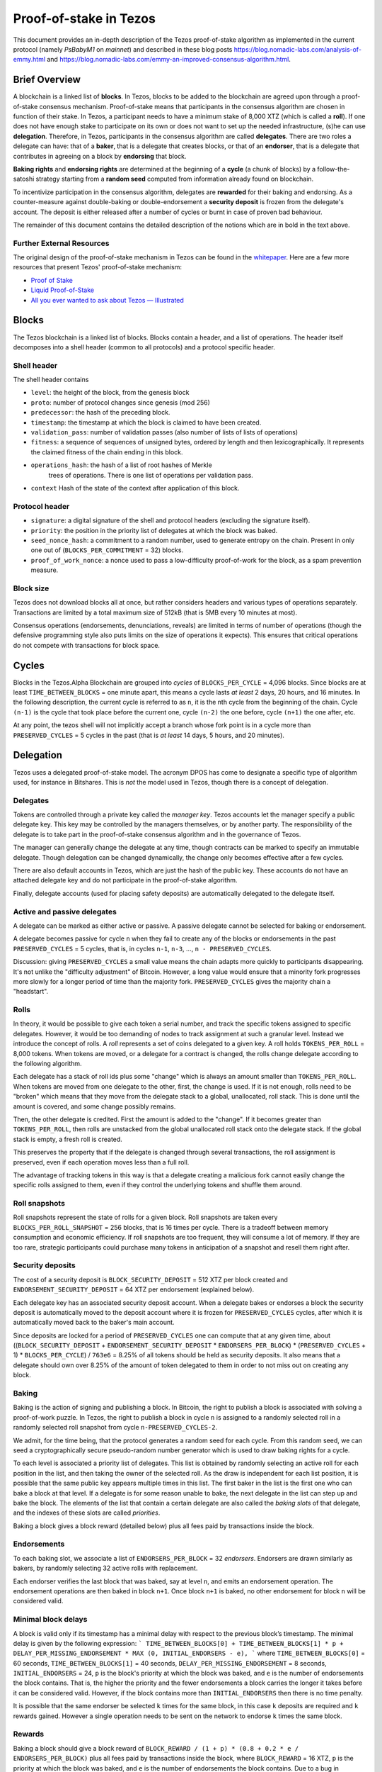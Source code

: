 .. _proof-of-stake:

Proof-of-stake in Tezos
=======================

This document provides an in-depth description of the Tezos
proof-of-stake algorithm as implemented in the current protocol
(namely `PsBabyM1` on `mainnet`) and described in these blog posts
https://blog.nomadic-labs.com/analysis-of-emmy.html and
https://blog.nomadic-labs.com/emmy-an-improved-consensus-algorithm.html.


Brief Overview
--------------
A blockchain is a linked list of **blocks**. In Tezos, blocks to be added to the blockchain are agreed upon through a proof-of-stake consensus mechanism. Proof-of-stake means that participants in the consensus algorithm are chosen in function of their stake.  In Tezos, a participant needs to have a minimum stake of 8,000 XTZ (which is called a **roll**). If one does not have enough stake to participate on its own or does not want to set up the needed infrastructure, (s)he can use **delegation**. Therefore, in Tezos, participants in the consensus algorithm are called **delegates**. There are two roles a delegate can have: that of a **baker**, that is a delegate that creates blocks, or that of an **endorser**, that is a delegate that contributes in agreeing on a block by **endorsing** that block.

**Baking rights** and **endorsing rights** are determined at the beginning of a **cycle** (a chunk of blocks) by a follow-the-satoshi strategy starting from a **random seed** computed from information already found on blockchain.

To incentivize participation in the consensus algorithm, delegates are **rewarded** for their baking and endorsing. As a counter-measure against double-baking or double-endorsement a **security deposit** is frozen from the delegate's account. The deposit is either released after a number of cycles or burnt in case of proven bad behaviour.

The remainder of this document contains the detailed description of the notions which are in bold in the text above.

Further External Resources
~~~~~~~~~~~~~~~~~~~~~~~~~~

The original design of the proof-of-stake mechanism in Tezos can be found in the `whitepaper <https://tezos.com/static/white_paper-2dc8c02267a8fb86bd67a108199441bf.pdf>`_.
Here are a few more resources that present Tezos' proof-of-stake mechanism:

-  `Proof of Stake <https://learn.tqgroup.io/files/proofofstake.html#consensus>`_
-  `Liquid Proof-of-Stake <https://medium.com/tezos/liquid-proof-of-stake-aec2f7ef1da7>`_
-  `All you ever wanted to ask about Tezos — Illustrated <https://medium.com/@cogarius/all-you-ever-wanted-to-ask-about-tezos-illustrated-cf2034f000c9>`_


Blocks
------

The Tezos blockchain is a linked list of blocks. Blocks contain a
header, and a list of operations. The header itself decomposes into a
shell header (common to all protocols) and a protocol specific header.

Shell header
~~~~~~~~~~~~

The shell header contains

-  ``level``: the height of the block, from the genesis block
-  ``proto``: number of protocol changes since genesis (mod 256)
-  ``predecessor``: the hash of the preceding block.
-  ``timestamp``: the timestamp at which the block is claimed to have
   been created.
-  ``validation_pass``: number of validation passes (also number of
   lists of lists of operations)
-  ``fitness``: a sequence of sequences of unsigned bytes, ordered by
   length and then lexicographically. It represents the claimed fitness
   of the chain ending in this block.
-  ``operations_hash``: the hash of a list of root hashes of Merkle
      trees of operations. There is one list of operations per
      validation pass.
-  ``context`` Hash of the state of the context after application of
   this block.

Protocol header
~~~~~~~~~~~~~~~

-  ``signature``: a digital signature of the shell and protocol headers
   (excluding the signature itself).
-  ``priority``: the position in the priority list of delegates at which
   the block was baked.
-  ``seed_nonce_hash``: a commitment to a random number, used to
   generate entropy on the chain. Present in only one out of
   (``BLOCKS_PER_COMMITMENT`` = 32) blocks.
-  ``proof_of_work_nonce``: a nonce used to pass a low-difficulty
   proof-of-work for the block, as a spam prevention measure.

Block size
~~~~~~~~~~

Tezos does not download blocks all at once, but rather considers
headers and various types of operations separately.  Transactions are
limited by a total maximum size of 512kB (that is 5MB every 10 minutes
at most).

Consensus operations (endorsements, denunciations, reveals) are
limited in terms of number of operations (though the defensive
programming style also puts limits on the size of operations it
expects). This ensures that critical operations do not compete with
transactions for block space.

Cycles
------

Blocks in the Tezos.Alpha Blockchain are grouped into *cycles* of
``BLOCKS_PER_CYCLE`` = 4,096 blocks. Since blocks are at least
``TIME_BETWEEN_BLOCKS`` = one minute apart, this means a cycle lasts *at
least* 2 days, 20 hours, and 16 minutes. In the following description,
the current cycle is referred to as ``n``, it is the nth cycle from the
beginning of the chain. Cycle ``(n-1)`` is the cycle that took place
before the current one, cycle ``(n-2)`` the one before, cycle ``(n+1)``
the one after, etc.

At any point, the tezos shell will not implicitly accept a branch whose
fork point is in a cycle more than ``PRESERVED_CYCLES`` = 5 cycles in the
past (that is *at least* 14 days, 5 hours, and 20 minutes).

Delegation
----------

Tezos uses a delegated proof-of-stake model. The acronym DPOS has come to
designate a specific type of algorithm used, for instance in Bitshares.
This is *not* the model used in Tezos, though there is a concept
of delegation.

Delegates
~~~~~~~~~

Tokens are controlled through a private key called the
*manager key*. Tezos accounts let the manager specify a public
delegate key. This key may be controlled by the managers themselves, or
by another party. The responsibility of the delegate is to take part in
the proof-of-stake consensus algorithm and in the governance of Tezos.

The manager can generally change the delegate at any time, though
contracts can be marked to specify an immutable delegate. Though
delegation can be changed dynamically, the change only becomes effective
after a few cycles.

There are also default accounts in Tezos, which are just the hash of the
public key. These accounts do not have an attached delegate key and do
not participate in the proof-of-stake algorithm.

Finally, delegate accounts (used for placing safety deposits) are
automatically delegated to the delegate itself.

Active and passive delegates
~~~~~~~~~~~~~~~~~~~~~~~~~~~~

A delegate can be marked as either active or passive. A passive delegate
cannot be selected for baking or endorsement.

A delegate becomes passive for cycle ``n`` when they fail to create
any of the blocks or endorsements in the past ``PRESERVED_CYCLES`` = 5
cycles, that is, in cycles ``n-1``, ``n-3``, ..., ``n -
PRESERVED_CYCLES``.

Discussion: giving ``PRESERVED_CYCLES`` a small value means
the chain adapts more quickly to participants disappearing. It's not
unlike the "difficulty adjustment" of Bitcoin. However, a long value
would ensure that a minority fork progresses more slowly for a longer
period of time than the majority fork. ``PRESERVED_CYCLES``
gives the majority chain a "headstart".

Rolls
~~~~~

In theory, it would be possible to give each token a serial number,
and track the specific tokens assigned to specific delegates. However,
it would be too demanding of nodes to track assignment at such a
granular level. Instead we introduce the concept of rolls. A *roll*
represents a set of coins delegated to a given key. A roll holds
``TOKENS_PER_ROLL`` = 8,000 tokens. When tokens are moved, or a
delegate for a contract is changed, the rolls change delegate
according to the following algorithm.

Each delegate has a stack of roll ids plus some "change" which is always
an amount smaller than ``TOKENS_PER_ROLL``. When tokens are moved from
one delegate to the other, first, the change is used. If it is not
enough, rolls need to be "broken" which means that they move from the
delegate stack to a global, unallocated, roll stack. This is done until
the amount is covered, and some change possibly remains.

Then, the other delegate is credited. First the amount is added to the
"change". If it becomes greater than ``TOKENS_PER_ROLL``, then rolls
are unstacked from the global unallocated roll stack onto the delegate
stack. If the global stack is empty, a fresh roll is created.

This preserves the property that if the delegate is changed through
several transactions, the roll assignment is preserved, even if each
operation moves less than a full roll.

The advantage of tracking tokens in this way is that a delegate creating
a malicious fork cannot easily change the specific rolls assigned to
them, even if they control the underlying tokens and shuffle them
around.

Roll snapshots
~~~~~~~~~~~~~~

Roll snapshots represent the state of rolls for a given block. Roll
snapshots are taken every ``BLOCKS_PER_ROLL_SNAPSHOT`` = 256 blocks,
that is 16 times per cycle. There is a tradeoff between memory
consumption and economic efficiency. If roll snapshots are too frequent,
they will consume a lot of memory. If they are too rare, strategic
participants could purchase many tokens in anticipation of a snapshot
and resell them right after.

Security deposits
~~~~~~~~~~~~~~~~~

The cost of a security deposit is ``BLOCK_SECURITY_DEPOSIT`` = 512 XTZ
per block created and ``ENDORSEMENT_SECURITY_DEPOSIT`` = 64 XTZ per
endorsement (explained below).

Each delegate key has an associated security deposit account.
When a delegate bakes or endorses a block the security deposit is
automatically moved to the deposit account where it is frozen for
``PRESERVED_CYCLES`` cycles, after which it is automatically moved
back to the baker's main account.

Since deposits are locked for a period of ``PRESERVED_CYCLES`` one can
compute that at any given time, about ((``BLOCK_SECURITY_DEPOSIT`` +
``ENDORSEMENT_SECURITY_DEPOSIT`` \* ``ENDORSERS_PER_BLOCK``) \*
(``PRESERVED_CYCLES`` + 1) \* ``BLOCKS_PER_CYCLE``) / ``763e6`` = 8.25% of
all tokens should be held as security deposits. It also means that a
delegate should own over 8.25% of the amount of token delegated to them
in order to not miss out on creating any block.

Baking
~~~~~~

Baking is the action of signing and publishing a block.
In Bitcoin, the right to publish a block is associated with solving a
proof-of-work puzzle. In Tezos, the right to publish a block in
cycle ``n`` is assigned to a randomly selected roll in a randomly
selected roll snapshot from cycle ``n-PRESERVED_CYCLES-2``.

We admit, for the time being, that the protocol generates a random
seed for each cycle. From this random seed, we can seed a
cryptographically secure pseudo-random number generator which is used
to draw baking rights for a cycle.

To each level is associated a priority list of delegates.
This list is obtained by randomly selecting an active roll for each position in the list, and then taking the owner of the selected roll.
As the draw is independent for each list position, it is possible that the same public key appears multiple times in
this list.
The first baker in the list is the first one who can bake a block at
that level.
If a delegate is for some reason unable to bake, the next delegate in
the list can step up and bake the block.
The elements of the list that contain a certain delegate are also called the *baking slots* of that delegate, and the indexes of these slots are called *priorities*.

Baking a block gives a block reward (detailed below) plus
all fees paid by transactions inside the block.

Endorsements
~~~~~~~~~~~~

To each baking slot, we associate a list of ``ENDORSERS_PER_BLOCK`` = 32
*endorsers*. Endorsers are drawn similarly as bakers, by randomly
selecting 32 active rolls with replacement.

Each endorser verifies the last block that was baked, say at level
``n``, and emits an endorsement operation. The endorsement operations
are then baked in block ``n+1``. Once block ``n+1`` is baked, no other
endorsement for block ``n`` will be considered valid.

Minimal block delays
~~~~~~~~~~~~~~~~~~~~

A block is valid only if its timestamp has a minimal delay with respect to the previous block’s timestamp. The minimal delay is given by the following expression:
```
TIME_BETWEEN_BLOCKS[0] + TIME_BETWEEN_BLOCKS[1] * p + DELAY_PER_MISSING_ENDORSEMENT * MAX (0, INITIAL_ENDORSERS - e),
```
where ``TIME_BETWEEN_BLOCKS[0]`` = 60 seconds,
``TIME_BETWEEN_BLOCKS[1]`` = 40 seconds,
``DELAY_PER_MISSING_ENDORSEMENT`` = 8 seconds, ``INITIAL_ENDORSERS`` =
24, ``p`` is the block's priority at which the block was baked, and
``e`` is the number of endorsements the block contains. That is, the
higher the priority and the fewer endorsements a block carries the
longer it takes before it can be considered valid. However, if the
block contains more than ``INITIAL_ENDORSERS`` then there is no time
penalty.

It is possible that the same endorser be selected ``k`` times for the
same block, in this case ``k`` deposits are required and ``k`` rewards
gained. However a single operation needs to be sent on the network to
endorse ``k`` times the same block.

Rewards
~~~~~~~

Baking a block should give a block reward of ``BLOCK_REWARD /
(1 + p) * (0.8 + 0.2 * e / ENDORSERS_PER_BLOCK)`` plus all fees paid
by transactions inside the block, where ``BLOCK_REWARD`` = 16 XTZ,
``p`` is the priority at which the block was baked, and ``e`` is the
number of endorsements the block contains. Due to a bug in
``PsBabyM1`, the block reward is actually slightly smaller:
``BLOCK_REWARD * (8 + 2 * e / ENDORSERS_PER_BLOCK) / 10 / (1 + p)``,
where `/` is *integer* division.

Endorsers also receive a reward (at the same time as block creators
do). The reward is ``ENDORSEMENT_REWARD / (1 + p)``, where
``ENDORSEMENT_REWARD`` = 2 XTZ and ``p`` is the priority of the block
containing the endorsement. So the endorsement reward is only half if
it is contained in a block of priority 1.

Fitness
~~~~~~~

To each block we associate a measure of `fitness` which determines the
quality of the chain leading to that block. This measure is simply the
length of the chain (as in Bitcoin). More precisely, the fitness of a
block is 1 plus the fitness of the previous block. The shell changes
the head of the chain to the valid block has the highest fitness.


Inflation
~~~~~~~~~

Inflation from block rewards and endorsement reward is at most
``ENDORSERS_PER_BLOCK`` \* ``ENDORSEMENT_REWARD`` + ``BLOCK_REWARD`` =
80 XTZ. This means at most 5.51% annual inflation.

Random seed
~~~~~~~~~~~

Cycle ``n`` is associated with a random seed, a 256 bit number generated
at the end of cycle ``(n-PRESERVED_CYCLES-1)`` using commitments made during
cycle ``(n-PRESERVED_CYCLES-2)``, in one out of every
``BLOCKS_PER_COMMITMENT`` = 32 blocks.

The commitment must be revealed by the original baker during cycle
``(n-PRESERVED_CYCLES-1)`` under penalty of forfeiting the rewards and
fees of the block that included the seed commitment (the associated
security deposit is not forfeited).

A *revelation* is an operation, and multiple revelations can thus be
included in a block. A baker receives a ``seed_nonce_revelation_tip`` =
1/8 XTZ reward for including a revelation.
Revelations are free operations which do not compete with transactions
for block space. Up to ``MAX_REVELATIONS_PER_BLOCK`` = 32 revelations
can be contained in any given block. Thus, 1 /
(``MAX_REVELATIONS_PER_BLOCK`` \* ``BLOCKS_PER_COMMITMENT``) = 1/1024 of
the blocks in the cycle are sufficient to include all revelations.

The revelations are hashed together to generate a random seed at the
very end of cycle ``(n-PRESERVED_CYCLES-1)``.
The seed of cycle ``(n-PRESERVED_CYCLES-2)`` is hashed with a constant
and then with each revelation of cycle ``(n-PRESERVED_CYCLES-1)``.
Once computed, this new seed is stored and used during cycle ``n``.

Accusations
-----------

If two endorsements are made for the same slot or two blocks at the same
height by a delegate, the evidence can be collected by an accuser and included
in a block for a period of ``PRESERVED_CYCLES``, including the current cycle.

This accusation forfeits the entirety of the safety deposit and future reward up
to that point in the cycle. Half is burned, half goes to the accuser in the form
of a block reward.

In the current protocol, accusations for the *same* incident can be made several
times after the fact. This means that the deposits and rewards for the entire
cycle are forfeited, including any deposit made, or reward earned, after
the incident.

Pragmatically, any baker who either double bakes or endorses in a given cycle
should immediately stop both baking and endorsing for the rest of that cycle.
